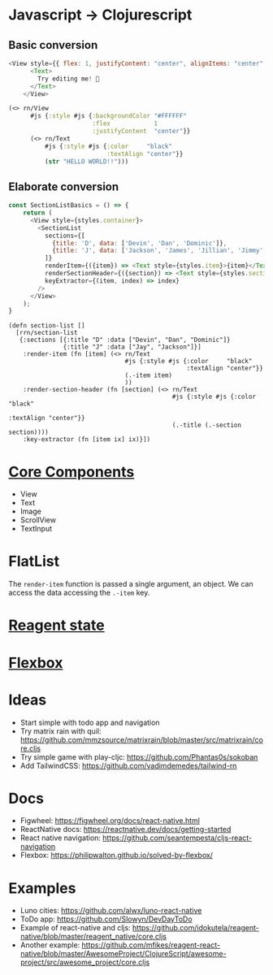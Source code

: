 * Javascript -> Clojurescript
** Basic conversion
#+BEGIN_SRC javascript
<View style={{ flex: 1, justifyContent: "center", alignItems: "center" }}>
      <Text>
        Try editing me! 🎉
      </Text>
    </View>
#+END_SRC

#+begin_src clojure
(<> rn/View
      #js {:style #js {:backgroundColor "#FFFFFF"
                       :flex            1
                       :justifyContent  "center"}}
      (<> rn/Text
          #js {:style #js {:color     "black"
                           :textAlign "center"}}
          (str "HELLO WORLD!!")))
#+end_src
** Elaborate conversion
#+BEGIN_SRC javascript
const SectionListBasics = () => {
    return (
      <View style={styles.container}>
        <SectionList
          sections={[
            {title: 'D', data: ['Devin', 'Dan', 'Dominic']},
            {title: 'J', data: ['Jackson', 'James', 'Jillian', 'Jimmy', 'Joel', 'John', 'Julie']},
          ]}
          renderItem={({item}) => <Text style={styles.item}>{item}</Text>}
          renderSectionHeader={({section}) => <Text style={styles.sectionHeader}>{section.title}</Text>}
          keyExtractor={(item, index) => index}
        />
      </View>
    );
}
#+END_SRC

#+begin_src clojurescript
(defn section-list []
  [rrn/section-list
   {:sections [{:title "D" :data ["Devin", "Dan", "Dominic"]}
               {:title "J" :data ["Jay", "Jackson"]}]
    :render-item (fn [item] (<> rn/Text
                                #js {:style #js {:color     "black"
                                                 :textAlign "center"}}
                                (.-item item)
                                ))
    :render-section-header (fn [section] (<> rn/Text
                                             #js {:style #js {:color     "black"
                                                              :textAlign "center"}}
                                             (.-title (.-section section))))
    :key-extractor (fn [item ix] ix)}])
#+end_src

* [[https://reactnative.dev/docs/intro-react-native-components#core-components][Core Components]]
- View
- Text
- Image
- ScrollView
- TextInput
* FlatList
The ~render-item~ function is passed a single argument, an object.
We can access the data accessing the ~.-item~ key.
* [[https://cljdoc.org/d/reagent/reagent/1.0.0-alpha2/doc/tutorials/-wip-managing-state-atoms-cursors-reactions-and-tracking#intro-to-atoms][Reagent state]]
* [[https://reactnative.dev/docs/flexbox#flex][Flexbox]]

* Ideas
- Start simple with todo app and navigation
- Try matrix rain with quil: https://github.com/mmzsource/matrixrain/blob/master/src/matrixrain/core.cljs
- Try simple game with play-cljc: https://github.com/Phantas0s/sokoban
- Add TailwindCSS: https://github.com/vadimdemedes/tailwind-rn

 
* Docs
- Figwheel: https://figwheel.org/docs/react-native.html
- ReactNative docs: https://reactnative.dev/docs/getting-started
- React native navigation: https://github.com/seantempesta/cljs-react-navigation
- Flexbox: https://philipwalton.github.io/solved-by-flexbox/

* Examples
- Luno cities: https://github.com/alwx/luno-react-native
- ToDo app: https://github.com/Slowyn/DevDayToDo
- Example of react-native and cljs: https://github.com/idokutela/reagent-native/blob/master/reagent_native/core.cljs
- Another example: https://github.com/mfikes/reagent-react-native/blob/master/AwesomeProject/ClojureScript/awesome-project/src/awesome_project/core.cljs

